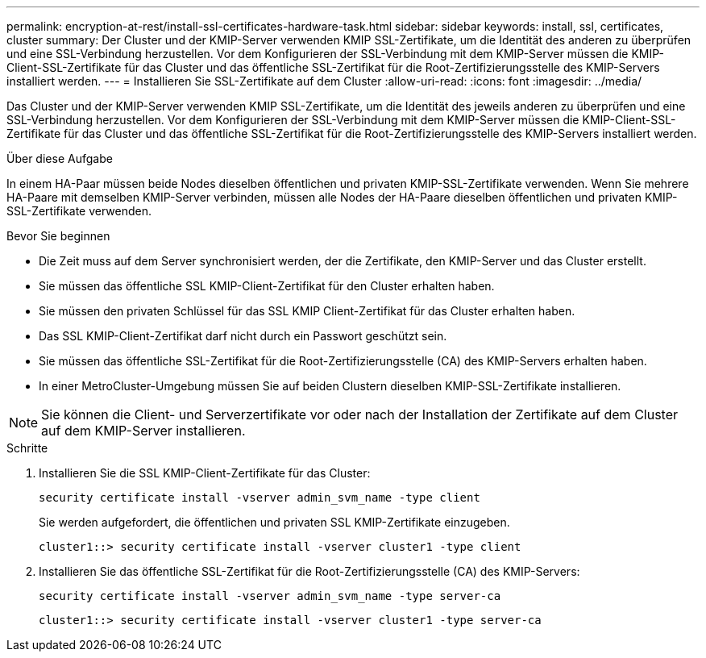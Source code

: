---
permalink: encryption-at-rest/install-ssl-certificates-hardware-task.html 
sidebar: sidebar 
keywords: install, ssl, certificates, cluster 
summary: Der Cluster und der KMIP-Server verwenden KMIP SSL-Zertifikate, um die Identität des anderen zu überprüfen und eine SSL-Verbindung herzustellen. Vor dem Konfigurieren der SSL-Verbindung mit dem KMIP-Server müssen die KMIP-Client-SSL-Zertifikate für das Cluster und das öffentliche SSL-Zertifikat für die Root-Zertifizierungsstelle des KMIP-Servers installiert werden. 
---
= Installieren Sie SSL-Zertifikate auf dem Cluster
:allow-uri-read: 
:icons: font
:imagesdir: ../media/


[role="lead"]
Das Cluster und der KMIP-Server verwenden KMIP SSL-Zertifikate, um die Identität des jeweils anderen zu überprüfen und eine SSL-Verbindung herzustellen. Vor dem Konfigurieren der SSL-Verbindung mit dem KMIP-Server müssen die KMIP-Client-SSL-Zertifikate für das Cluster und das öffentliche SSL-Zertifikat für die Root-Zertifizierungsstelle des KMIP-Servers installiert werden.

.Über diese Aufgabe
In einem HA-Paar müssen beide Nodes dieselben öffentlichen und privaten KMIP-SSL-Zertifikate verwenden. Wenn Sie mehrere HA-Paare mit demselben KMIP-Server verbinden, müssen alle Nodes der HA-Paare dieselben öffentlichen und privaten KMIP-SSL-Zertifikate verwenden.

.Bevor Sie beginnen
* Die Zeit muss auf dem Server synchronisiert werden, der die Zertifikate, den KMIP-Server und das Cluster erstellt.
* Sie müssen das öffentliche SSL KMIP-Client-Zertifikat für den Cluster erhalten haben.
* Sie müssen den privaten Schlüssel für das SSL KMIP Client-Zertifikat für das Cluster erhalten haben.
* Das SSL KMIP-Client-Zertifikat darf nicht durch ein Passwort geschützt sein.
* Sie müssen das öffentliche SSL-Zertifikat für die Root-Zertifizierungsstelle (CA) des KMIP-Servers erhalten haben.
* In einer MetroCluster-Umgebung müssen Sie auf beiden Clustern dieselben KMIP-SSL-Zertifikate installieren.



NOTE: Sie können die Client- und Serverzertifikate vor oder nach der Installation der Zertifikate auf dem Cluster auf dem KMIP-Server installieren.

.Schritte
. Installieren Sie die SSL KMIP-Client-Zertifikate für das Cluster:
+
`security certificate install -vserver admin_svm_name -type client`

+
Sie werden aufgefordert, die öffentlichen und privaten SSL KMIP-Zertifikate einzugeben.

+
`cluster1::> security certificate install -vserver cluster1 -type client`

. Installieren Sie das öffentliche SSL-Zertifikat für die Root-Zertifizierungsstelle (CA) des KMIP-Servers:
+
`security certificate install -vserver admin_svm_name -type server-ca`

+
`cluster1::> security certificate install -vserver cluster1 -type server-ca`



